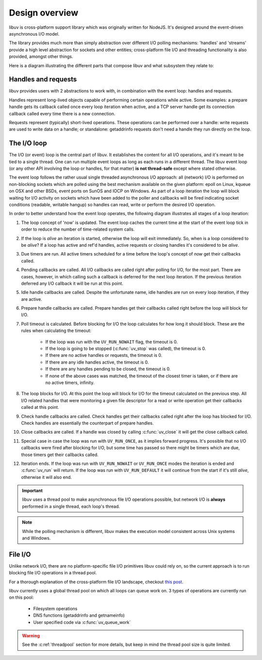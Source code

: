 
.. _design:

Design overview
===============

libuv is cross-platform support library which was originally written for NodeJS. It's designed
around the event-driven asynchronous I/O model.

The library provides much more than simply abstraction over different I/O polling mechanisms:
'handles' and 'streams' provide a high level abstraction for sockets and other entities;
cross-platform file I/O and threading functionality is also provided, amongst other things.

Here is a diagram illustrating the different parts that compose libuv and what subsystem they
relate to:

.. image:: static/architecture.png
    :scale: 75%
    :align: center


Handles and requests
^^^^^^^^^^^^^^^^^^^^

libuv provides users with 2 abstractions to work with, in combination with the event loop:
handles and requests.

Handles represent long-lived objects capable of performing certain operations while active. Some
examples: a prepare handle gets its callback called once every loop iteration when active, and
a TCP server handle get its connection callback called every time there is a new connection.

Requests represent (typically) short-lived operations. These operations can be performed over a
handle: write requests are used to write data on a handle; or standalone: getaddrinfo requests
don't need a handle they run directly on the loop.


The I/O loop
^^^^^^^^^^^^

The I/O (or event) loop is the central part of libuv. It establishes the content for all I/O
operations, and it's meant to be tied to a single thread. One can run multiple event loops
as long as each runs in a different thread. The libuv event loop (or any other API involving
the loop or handles, for that matter) **is not thread-safe** except where stated otherwise.

The event loop follows the rather usual single threaded asynchronous I/O approach: all (network)
I/O is performed on non-blocking sockets which are polled using the best mechanism available
on the given platform: epoll on Linux, kqueue on OSX and other BSDs, event ports on SunOS and IOCP
on Windows. As part of a loop iteration the loop will block waiting for I/O activity on sockets
which have been added to the poller and callbacks will be fired indicating socket conditions
(readable, writable hangup) so handles can read, write or perform the desired I/O operation.

In order to better understand how the event loop operates, the following diagram illustrates all
stages of a loop iteration:

.. image:: static/loop_iteration.png
    :scale: 75%
    :align: center


#. The loop concept of 'now' is updated. The event loop caches the current time at the start of
   the event loop tick in order to reduce the number of time-related system calls.

#. If the loop is *alive*  an iteration is started, otherwise the loop will exit immediately. So,
   when is a loop considered to be *alive*? If a loop has active and ref'd handles, active
   requests or closing handles it's considered to be *alive*.

#. Due timers are run. All active timers scheduled for a time before the loop's concept of *now*
   get their callbacks called.

#. Pending callbacks are called. All I/O callbacks are called right after polling for I/O, for the
   most part. There are cases, however, in which calling such a callback is deferred for the next
   loop iteration. If the previous iteration deferred any I/O callback it will be run at this point.

#. Idle handle callbacks are called. Despite the unfortunate name, idle handles are run on every
   loop iteration, if they are active.

#. Prepare handle callbacks are called. Prepare handles get their callbacks called right before
   the loop will block for I/O.

#. Poll timeout is calculated. Before blocking for I/O the loop calculates for how long it should
   block. These are the rules when calculating the timeout:

        * If the loop was run with the ``UV_RUN_NOWAIT`` flag, the timeout is 0.
        * If the loop is going to be stopped (:c:func:`uv_stop` was called), the timeout is 0.
        * If there are no active handles or requests, the timeout is 0.
        * If there are any idle handles active, the timeout is 0.
        * If there are any handles pending to be closed, the timeout is 0.
        * If none of the above cases was matched, the timeout of the closest timer is taken, or
          if there are no active timers, infinity.

#. The loop blocks for I/O. At this point the loop will block for I/O for the timeout calculated
   on the previous step. All I/O related handles that were monitoring a given file descriptor
   for a read or write operation get their callbacks called at this point.

#. Check handle callbacks are called. Check handles get their callbacks called right after the
   loop has blocked for I/O. Check handles are essentially the counterpart of prepare handles.

#. Close callbacks are called. If a handle was closed by calling :c:func:`uv_close` it will
   get the close callback called.

#. Special case in case the loop was run with ``UV_RUN_ONCE``, as it implies forward progress.
   It's possible that no I/O callbacks were fired after blocking for I/O, but some time has passed
   so there might be timers which are due, those timers get their callbacks called.

#. Iteration ends. If the loop was run with ``UV_RUN_NOWAIT`` or ``UV_RUN_ONCE`` modes the
   iteration is ended and :c:func:`uv_run` will return. If the loop was run with ``UV_RUN_DEFAULT``
   it will continue from the start if it's still *alive*, otherwise it will also end.


.. important::
    libuv uses a thread pool to make asynchronous file I/O operations possible, but
    network I/O is **always** performed in a single thread, each loop's thread.

.. note::
    While the polling mechanism is different, libuv makes the execution model consistent
    across Unix systems and Windows.


File I/O
^^^^^^^^

Unlike network I/O, there are no platform-specific file I/O primitives libuv could rely on,
so the current approach is to run blocking file I/O operations in a thread pool.

For a thorough explanation of the cross-platform file I/O landscape, checkout
`this post <http://blog.libtorrent.org/2012/10/asynchronous-disk-io/>`_.

libuv currently uses a global thread pool on which all loops can queue work on. 3 types of
operations are currently run on this pool:

    * Filesystem operations
    * DNS functions (getaddrinfo and getnameinfo)
    * User specified code via :c:func:`uv_queue_work`

.. warning::
    See the :c:ref:`threadpool` section for more details, but keep in mind the thread pool size
    is quite limited.
